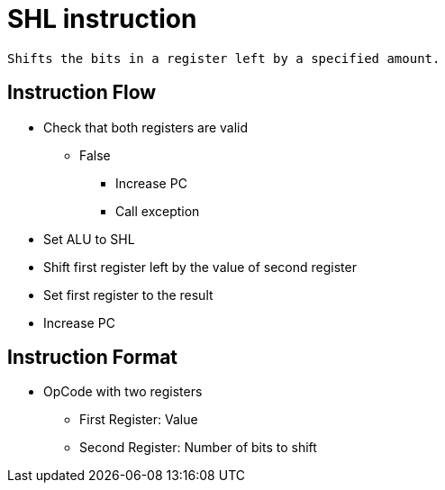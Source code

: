 SHL instruction
===============

	Shifts the bits in a register left by a specified amount.

Instruction Flow
----------------
    * Check that both registers are valid
    ** False
    *** Increase PC
    *** Call exception
    * Set ALU to SHL
    * Shift first register left by the value of second register
    * Set first register to the result
    * Increase PC


Instruction Format
------------------
    * OpCode with two registers
	** First Register:     Value
	** Second Register:    Number of bits to shift
